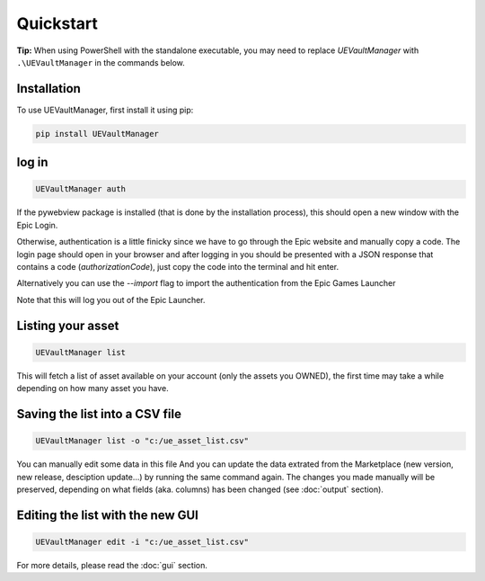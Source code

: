 Quickstart
----------
.. _quickstart:

**Tip:** When using PowerShell with the standalone executable, you may
need to replace `UEVaultManager` with ``.\UEVaultManager`` in the
commands below.

Installation
~~~~~~~~~~~~

To use UEVaultManager, first install it using pip:

.. code-block:: console

   pip install UEVaultManager

log in
~~~~~~

.. code:: console

  UEVaultManager auth

If the pywebview package is installed (that is done by the installation
process), this should open a new window with the Epic Login.

Otherwise, authentication is a little finicky since we have to go
through the Epic website and manually copy a code. The login page should
open in your browser and after logging in you should be presented with a
JSON response that contains a code (`authorizationCode`), just copy the
code into the terminal and hit enter.

Alternatively you can use the `--import` flag to import the
authentication from the Epic Games Launcher

Note that this will log you out of the Epic Launcher.

Listing your asset
~~~~~~~~~~~~~~~~~~

.. code:: console

  UEVaultManager list

This will fetch a list of asset available on your account (only the assets you OWNED), the first
time may take a while depending on how many asset you have.

Saving the list into a CSV file
~~~~~~~~~~~~~~~~~~~~~~~~~~~~~~~

.. code:: console

  UEVaultManager list -o "c:/ue_asset_list.csv"

You can manually edit some data in this file
And you can update the data extrated from the Marketplace (new version, new release, desciption update...) by running the same command again.
The changes you made manually will be preserved, depending on what fields (aka. columns) has been changed (see :doc:`output` section).

Editing the list with the new GUI
~~~~~~~~~~~~~~~~~~~~~~~~~~~~~~~~~

.. code:: console

  UEVaultManager edit -i "c:/ue_asset_list.csv"

For more details, please read the :doc:`gui` section.
